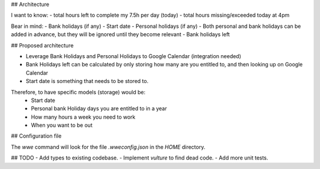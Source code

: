 ## Architecture

I want to know:
- total hours left to complete my 7.5h per day (today)
- total hours missing/exceeded today at 4pm

Bear in mind:
- Bank holidays (if any)
- Start date
- Personal holidays (if any)
- Both personal and bank holidays can be added in advance, but they will be ignored until they become relevant
- Bank holidays left


## Proposed architecture

- Leverage Bank Holidays and Personal Holidays to Google Calendar (integration needed)
- Bank Holidays left can be calculated by only storing how many are you entitled to, and then looking up on Google Calendar
- Start date is something that needs to be stored to.

Therefore, to have specific models (storage) would be:
 - Start date
 - Personal bank Holiday days you are entitled to in a year
 - How many hours a week you need to work
 - When you want to be out

## Configuration file

The `wwe` command will look for the file `.wweconfig.json` in the `HOME` directory.

## TODO
- Add types to existing codebase.
- Implement `vulture` to find dead code.
- Add more unit tests.